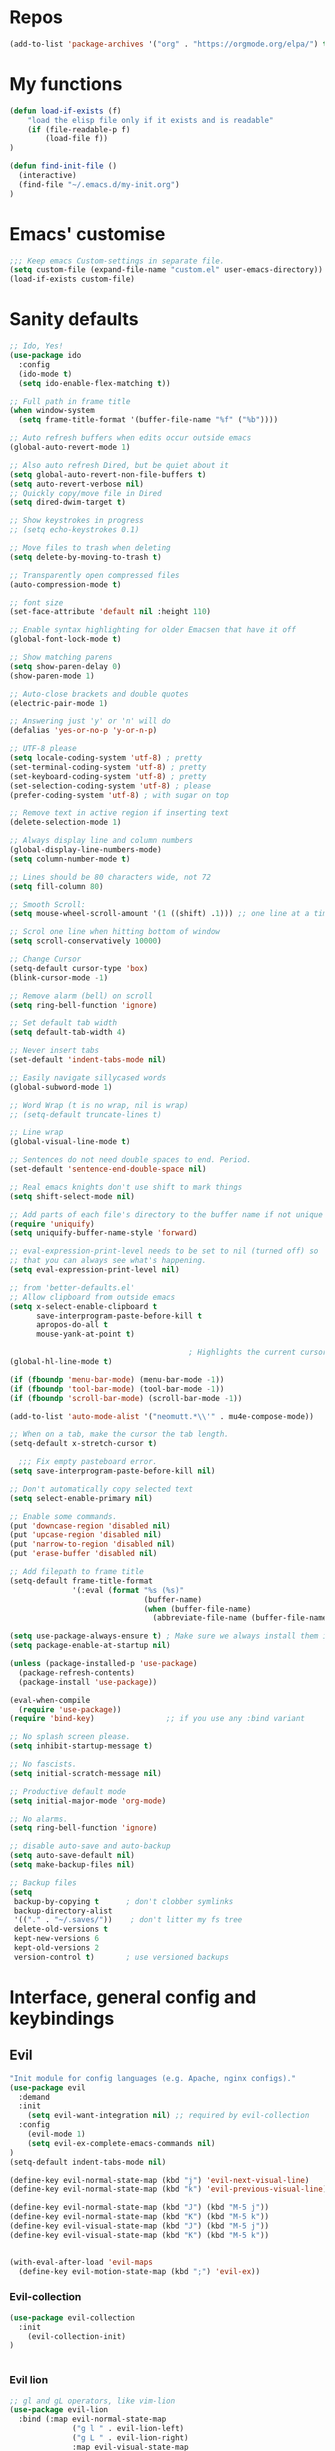 #+STARTUP: overview
* Repos
#+BEGIN_SRC emacs-lisp
(add-to-list 'package-archives '("org" . "https://orgmode.org/elpa/") t)

#+END_SRC
* My functions
#+BEGIN_SRC emacs-lisp
(defun load-if-exists (f)
    "load the elisp file only if it exists and is readable"
    (if (file-readable-p f)
        (load-file f))
)

(defun find-init-file ()
  (interactive)
  (find-file "~/.emacs.d/my-init.org")
)

#+END_SRC
* Emacs' customise
#+BEGIN_SRC emacs-lisp
;;; Keep emacs Custom-settings in separate file.
(setq custom-file (expand-file-name "custom.el" user-emacs-directory))
(load-if-exists custom-file)
#+END_SRC

* Sanity defaults
#+BEGIN_SRC emacs-lisp
;; Ido, Yes!
(use-package ido
  :config
  (ido-mode t)
  (setq ido-enable-flex-matching t))

;; Full path in frame title
(when window-system
  (setq frame-title-format '(buffer-file-name "%f" ("%b"))))

;; Auto refresh buffers when edits occur outside emacs
(global-auto-revert-mode 1)

;; Also auto refresh Dired, but be quiet about it
(setq global-auto-revert-non-file-buffers t)
(setq auto-revert-verbose nil)
;; Quickly copy/move file in Dired
(setq dired-dwim-target t)

;; Show keystrokes in progress
;; (setq echo-keystrokes 0.1)

;; Move files to trash when deleting
(setq delete-by-moving-to-trash t)

;; Transparently open compressed files
(auto-compression-mode t)

;; font size
(set-face-attribute 'default nil :height 110)

;; Enable syntax highlighting for older Emacsen that have it off
(global-font-lock-mode t)

;; Show matching parens
(setq show-paren-delay 0)
(show-paren-mode 1)

;; Auto-close brackets and double quotes
(electric-pair-mode 1)

;; Answering just 'y' or 'n' will do
(defalias 'yes-or-no-p 'y-or-n-p)

;; UTF-8 please
(setq locale-coding-system 'utf-8) ; pretty
(set-terminal-coding-system 'utf-8) ; pretty
(set-keyboard-coding-system 'utf-8) ; pretty
(set-selection-coding-system 'utf-8) ; please
(prefer-coding-system 'utf-8) ; with sugar on top

;; Remove text in active region if inserting text
(delete-selection-mode 1)

;; Always display line and column numbers
(global-display-line-numbers-mode)
(setq column-number-mode t)

;; Lines should be 80 characters wide, not 72
(setq fill-column 80)

;; Smooth Scroll:
(setq mouse-wheel-scroll-amount '(1 ((shift) .1))) ;; one line at a time

;; Scrol one line when hitting bottom of window
(setq scroll-conservatively 10000)

;; Change Cursor
(setq-default cursor-type 'box)
(blink-cursor-mode -1)

;; Remove alarm (bell) on scroll
(setq ring-bell-function 'ignore)

;; Set default tab width
(setq default-tab-width 4)

;; Never insert tabs
(set-default 'indent-tabs-mode nil)

;; Easily navigate sillycased words
(global-subword-mode 1)

;; Word Wrap (t is no wrap, nil is wrap)
;; (setq-default truncate-lines t)

;; Line wrap
(global-visual-line-mode t)

;; Sentences do not need double spaces to end. Period.
(set-default 'sentence-end-double-space nil)

;; Real emacs knights don't use shift to mark things
(setq shift-select-mode nil)

;; Add parts of each file's directory to the buffer name if not unique
(require 'uniquify)
(setq uniquify-buffer-name-style 'forward)

;; eval-expression-print-level needs to be set to nil (turned off) so
;; that you can always see what's happening.
(setq eval-expression-print-level nil)

;; from 'better-defaults.el'
;; Allow clipboard from outside emacs
(setq x-select-enable-clipboard t
      save-interprogram-paste-before-kill t
      apropos-do-all t
      mouse-yank-at-point t)

                                        ; Highlights the current cursor line
(global-hl-line-mode t)

(if (fboundp 'menu-bar-mode) (menu-bar-mode -1))
(if (fboundp 'tool-bar-mode) (tool-bar-mode -1))
(if (fboundp 'scroll-bar-mode) (scroll-bar-mode -1))

(add-to-list 'auto-mode-alist '("neomutt.*\\'" . mu4e-compose-mode))

;; When on a tab, make the cursor the tab length.
(setq-default x-stretch-cursor t)

  ;;; Fix empty pasteboard error.
(setq save-interprogram-paste-before-kill nil)

;; Don't automatically copy selected text
(setq select-enable-primary nil)

;; Enable some commands.
(put 'downcase-region 'disabled nil)
(put 'upcase-region 'disabled nil)
(put 'narrow-to-region 'disabled nil)
(put 'erase-buffer 'disabled nil)

;; Add filepath to frame title
(setq-default frame-title-format
              '(:eval (format "%s (%s)"
                              (buffer-name)
                              (when (buffer-file-name)
                                (abbreviate-file-name (buffer-file-name))))))

(setq use-package-always-ensure t) ; Make sure we always install them if they are not already
(setq package-enable-at-startup nil)

(unless (package-installed-p 'use-package)
  (package-refresh-contents)
  (package-install 'use-package))

(eval-when-compile
  (require 'use-package))
(require 'bind-key)                ;; if you use any :bind variant

;; No splash screen please.
(setq inhibit-startup-message t)

;; No fascists.
(setq initial-scratch-message nil)

;; Productive default mode
(setq initial-major-mode 'org-mode)

;; No alarms.
(setq ring-bell-function 'ignore)

;; disable auto-save and auto-backup
(setq auto-save-default nil)
(setq make-backup-files nil)

;; Backup files
(setq
 backup-by-copying t      ; don't clobber symlinks
 backup-directory-alist
 '(("." . "~/.saves/"))    ; don't litter my fs tree
 delete-old-versions t
 kept-new-versions 6
 kept-old-versions 2
 version-control t)       ; use versioned backups

  #+END_SRC

* Interface, general config and keybindings
** Evil
#+BEGIN_SRC emacs-lisp
"Init module for config languages (e.g. Apache, nginx configs)."
(use-package evil
  :demand
  :init
    (setq evil-want-integration nil) ;; required by evil-collection
  :config
    (evil-mode 1)
    (setq evil-ex-complete-emacs-commands nil)
)
(setq-default indent-tabs-mode nil)

(define-key evil-normal-state-map (kbd "j") 'evil-next-visual-line)
(define-key evil-normal-state-map (kbd "k") 'evil-previous-visual-line)

(define-key evil-normal-state-map (kbd "J") (kbd "M-5 j"))
(define-key evil-normal-state-map (kbd "K") (kbd "M-5 k"))
(define-key evil-visual-state-map (kbd "J") (kbd "M-5 j"))
(define-key evil-visual-state-map (kbd "K") (kbd "M-5 k"))


(with-eval-after-load 'evil-maps
  (define-key evil-motion-state-map (kbd ";") 'evil-ex))

#+END_SRC
*** Evil-collection
#+BEGIN_SRC emacs-lisp
(use-package evil-collection
  :init
    (evil-collection-init)
)


#+END_SRC
*** Evil lion
#+BEGIN_SRC emacs-lisp
  ;; gl and gL operators, like vim-lion
  (use-package evil-lion
    :bind (:map evil-normal-state-map
                ("g l " . evil-lion-left)
                ("g L " . evil-lion-right)
                :map evil-visual-state-map
                ("g l " . evil-lion-left)
                ("g L " . evil-lion-right)))
#+END_SRC
*** Evil commentary
#+BEGIN_SRC emacs-lisp

  ;; gc operator, like vim-commentary
  (use-package evil-commentary
    :bind (:map evil-normal-state-map
                ("gc" . evil-commentary)))

#+END_SRC

*** Evil surround
like vim-surround
#+BEGIN_SRC emacs-lisp

  (use-package evil-surround
    :commands
    (evil-surround-edit
     evil-Surround-edit
     evil-surround-region
     evil-Surround-region)
    :init
    (evil-define-key 'operator global-map "s" 'evil-surround-edit)
    (evil-define-key 'operator global-map "S" 'evil-Surround-edit)
    (evil-define-key 'visual global-map "S" 'evil-surround-region)
    (evil-define-key 'visual global-map "gS" 'evil-Surround-region))

#+END_SRC
*** Evil expat
#+BEGIN_SRC emacs-lisp
    (use-package evil-expat
    ;; optional, defer loading until 1 second of inactivity,
    ;; hence not affecting emacs startup time
    :defer 1)

#+END_SRC
** Helm
#+BEGIN_SRC emacs-lisp
  ;; (use-package helm
  ;;   :diminish helm-mode
  ;;   :init
  ;;   (progn
  ;;     (require 'helm-config)
  ;;     (setq helm-candidate-number-limit 100)
  ;;     ;; From https://gist.github.com/antifuchs/9238468
  ;;     (setq helm-idle-delay 0.0 ; update fast sources immediately (doesn't).
  ;;           helm-input-idle-delay 0.01  ; this actually updates things
  ;;                                         ; reeeelatively quickly.
  ;;           helm-split-window-in-side-p           t ; open helm buffer inside current window, not occupy whole other window
  ;;           helm-ff-search-library-in-sexp        t ; search for library in `require' and `declare-function' sexp.
  ;;           helm-yas-display-key-on-candidate t
  ;;           helm-quick-update t
  ;;           helm-M-x-requires-pattern nil
  ;;           helm-mode-fuzzy-match t
  ;;           helm-completion-in-region-fuzzy-match t
  ;;           helm-M-x-fuzzy-match t
  ;;           helm-ff-skip-boring-files t)
  ;;     (helm-mode))
  ;;   :bind (("C-c h" . helm-mini)
  ;;          ("C-h a" . helm-apropos)
  ;;          ("C-x C-b" . helm-buffers-list)
  ;;          ("C-x b" . helm-buffers-list)
  ;;          ("M-y" . helm-show-kill-ring)
  ;;          ("M-x" . helm-M-x)
  ;;          ("C-x c o" . helm-occur)
  ;;          ("C-x c s" . helm-swoop)
  ;;          ("C-x c y" . helm-yas-complete)
  ;;          ("C-x c Y" . helm-yas-create-snippet-on-region)
  ;;          ("C-x c b" . my/helm-do-grep-book-notes)
  ;;          ("M-x" . helm-M-x)
  ;;          ("C-x c SPC" . helm-all-mark-rings))
  ;;   :config
  ;;     (evil-leader/set-key "i" 'helm-swoop)
  ;;   )


  ;; (use-package helm-swoop
  ;;  :bind
  ;;  (("M-I" . helm-swoop-back-to-last-point)
  ;;   ("C-c M-i" . helm-multi-swoop)
  ;;   ("C-x M-i" . helm-multi-swoop-all)
  ;;   )
  ;;  :config
  ;;  (progn
  ;;    (define-key isearch-mode-map (kbd "M-i") 'helm-swoop-from-isearch)
  ;;    (define-key helm-swoop-map (kbd "M-i") 'helm-multi-swoop-all-from-helm-swoop))
  ;; )

#+END_SRC
** Swiper / Ivy / Counsel
  Swiper gives us a really efficient incremental search with regular expressions
  and Ivy / Counsel replace a lot of ido or helms completion functionality
  #+BEGIN_SRC emacs-lisp

   (use-package counsel
        :bind
        (("M-y" . counsel-yank-pop)
        :map ivy-minibuffer-map
        ("M-y" . ivy-next-line))
    )

  (use-package counsel-projectile
  :config (define-key projectile-mode-map (kbd "SPC p") 'projectile-command-map)
  )

  (use-package ivy
  :diminish (ivy-mode)
  :config
  (ivy-mode 1)
  (setq ivy-use-virtual-buffers t)
  (setq ivy-count-format "%d/%d ")
  (setq ivy-display-style 'fancy))


  (use-package swiper
  :bind (("C-s" . swiper)
     ("C-c C-r" . ivy-resume)
     ("M-x" . counsel-M-x)
     ("C-x C-f" . counsel-find-file))
  :config
  (progn
    (ivy-mode 1)
    (setq ivy-use-virtual-buffers t)
    (setq ivy-display-style 'fancy)
    (define-key read-expression-map (kbd "C-r") 'counsel-expression-history)
    )
  )

  (setq ivy-re-builders-alist
    '((swiper . ivy--regex-plus)
    (t      . ivy--regex-fuzzy))
  )
  #+END_SRC

** Projectile
#+BEGIN_SRC emacs-lisp
    (use-package projectile
    :config
        (setq projectile-project-search-path '("~/projects/" "~/work/"))
        ;; (evil-leader/set-key "p" 'projectile-command-map)
    )

#+END_SRC
** My bindings
#+BEGIN_SRC emacs-lisp
    (define-key evil-normal-state-map (kbd "j") 'evil-next-visual-line)
    (define-key evil-normal-state-map (kbd "k") 'evil-previous-visual-line)

    (define-key evil-normal-state-map (kbd "J") (kbd "M-5 j"))
    (define-key evil-normal-state-map (kbd "K") (kbd "M-5 k"))
    (define-key evil-visual-state-map (kbd "J") (kbd "M-5 j"))
    (define-key evil-visual-state-map (kbd "K") (kbd "M-5 k"))


    (with-eval-after-load 'evil-maps
    (define-key evil-motion-state-map (kbd ";") 'evil-ex))

#+END_SRC
** Themes and modeline
  #+BEGIN_SRC emacs-lisp

        (use-package telephone-line
        :config (progn
                    (require 'telephone-line-config)
                    (telephone-line-evil-config)
                    (setq telephone-line-height 20)))

        (use-package all-the-icons)
        ;; This should be run afterwards (once)
        ;; (all-the-icons-install-fonts)

        (use-package atom-one-dark-theme)

  #+END_SRC
** Folding
#+BEGIN_SRC emacs-lisp

(use-package vimish-fold)
(vimish-fold-global-mode 1)
#+END_SRC
** General
#+BEGIN_SRC emacs-lisp
(use-package general)

;; * Global Keybindings
;; `general-define-key' acts like `evil-define-key' when :states is specified
(general-define-key
 :states '(motion normal visual)
 ;; swap ; and :
 ";" 'evil-ex
 ":" 'evil-ex
 "," 'ivy-switch-buffer
 )

(general-create-definer my-leader-def
  ;; :prefix my-leader
  :prefix "SPC")


(defun general/remap-range (begin-key end-key make-leader-binding &optional reserved)
  "Remap a range of keys from 'ctl-x-map', from BEGIN-KEY to END-KEY inclusive to an Evil leader binding.
      Convert the key from the map to an Evil leader binding using MAKE-LEADER-BINDING.
      RESERVED is a list of keys: if specified, do not create bindings for these."
  (let ((bindings-plist '()))
    (map-char-table
     (lambda (key value)
       (when (and (>= key begin-key)
                  (<= key end-key)
                  (not (member key reserved)))
         (add-to-list 'bindings-plist (funcall make-leader-binding key) t)
         (add-to-list 'bindings-plist value t)))
     (cadr ctl-x-map))
    (apply 'general-define-key :states 'normal :prefix "SPC" bindings-plist)))


(mapcar
 (lambda (prefix-key)
   (general/remap-range ?\C-a
                        ?\C-z
                        (lambda (key) (format "%c%s" prefix-key (char-to-string (+ 96 key))))))
 '(?f ?x))


(general/remap-range ?0
                     ?z
                     (lambda (key) (char-to-string key))
                     '(?f ?m ?r ?s ?t ?d))


(general-define-key
 :prefix "SPC"
 :states '(normal visual emacs)
 :keymaps 'override
 "w" 'save-buffer
 "c" 'comment-region
 "C" 'uncomment-region
 "i" 'swiper
 "n" 'treemacs
 "X" 'delete-trailing-whitespace
 "a" 'evil-ex-nohighlight
 "p" '(:keymap projectile-command-map :package projectile) ;; Switch to projectile mode
 "o" '(:keymap org-capture-mode-map :package org) ;; Switch to projectile mode
 "s" 'avy-goto-char-2
 "t" 'counsel-etags-list-tag
 )

                                        ;(general-define-key
                                        ;:prefix)
;; counsel-projectile-switch-project 	Switch project
;; C-c p f 	counsel-projectile-find-file 	Jump to a project file
;; C-c p g 	counsel-projectile-find-file-dwim 	Jump to a project file using completion based on context
;; C-c p d 	counsel-projectile-find-dir 	Jump to a project directory
;; C-c p b 	counsel-projectile-switch-to-buffer 	Jump to a project buffer
;; C-c p s g 	counsel-projectile-grep 	Search project with grep
;; C-c p s s 	counsel-projectile-ag 	Search project with ag
;; C-c p s r 	counsel-projectile-rg

(general-define-key
 :states '(normal emacs)
 :keymaps 'override
 "M-l" 'evil-window-right
 "M-h" 'evil-window-left
 "M-k" 'evil-window-up
 "M-j" 'evil-window-down
 )


(general-define-key
 :prefix "SPC m"
 :keymaps 'override
 :states '(normal emacs)
 "a" 'apache-mode
 "e" 'emacs-lisp-mode
 "d" 'markdown-mode
 "h" 'html-mode
 "j" 'javascript-mode
 "l" 'latex-mode
 "n" 'nginx-mode
 "o" 'org-mode
 "p" 'python-mode
 "s" 'shell-script-mode
 "x" 'nxml-mode
 "y" 'syslog-mode
 )

(general-define-key
 :prefix "SPC r"
 :keymaps 'override
 :states '(normal)
 "d" 'run-dig ;; not exactly a REPL, but fits nonetheless
 "f" 'run-fsharp
 "i" 'ielm
 "p" 'run-python
 )

(general-define-key
 :prefix "SPC f"
 :keymaps 'override
 :states '(normal)
 "i" 'find-init-file
 "o" 'fzf-find-file
 "d" '(lambda () (interactive) (fzf-find-file-in-dir "~/"))
 )

(general-define-key
 :prefix "SPC g"
 :keymaps '(override magit-status-mode-map)
 :states '(normal)
 "s" 'magit-status
 "q" 'magit-quit-session
 )

;; (evil-leader/set-key "p" 'popup-imenu)
(general-define-key
 :prefix "SPC j"
 :keymaps '(override json-mode)
 :states '(normal)
 "np" 'json-navigator-navigate-after-point
 "nr" 'json-navigator-navigate-region
 "pb" 'json-pretty-print-buffer
 "pr" 'json-pretty-print
 "r" 'json-reformat-region
 )

;; * Settings
;; change evil's search module after evil has been loaded (`setq' will not work)
(general-setq evil-search-module 'evil-search)
(general-override-mode)
#+END_SRC
* Snippets
** Emmet mode
#+BEGIN_SRC emacs-lisp
(use-package emmet-mode
:ensure t
:config
(add-hook 'sgml-mode-hook 'emmet-mode) ;; Auto-start on any markup modes
(add-hook 'web-mode-hook 'emmet-mode) ;; Auto-start on any markup modes
(add-hook 'css-mode-hook  'emmet-mode) ;; enable Emmet's css abbreviation.
)
#+END_SRC
** Yasnippet
  #+BEGIN_SRC emacs-lisp
    (use-package yasnippet
      :ensure t
      :init
        (yas-global-mode 1))

    (use-package yasnippet-snippets)
      
(global-set-key (kbd "C-c c") 'yas-maybe-expand)
(global-set-key (kbd "C-f") 'yas-expand)

#+END_SRC
*** auto-yasnippet
#+BEGIN_SRC emacs-lisp
    (use-package auto-yasnippet)
#+END_SRC

* Mail
** Emacs config
#+BEGIN_SRC emacs-lisp
(setq notmuch-search-oldest-first nil
      message-sendmail-envelope-from 'header
      mail-specify-envelope-from 'header
      mail-envelope-from 'header
      message-send-mail-function 'message-send-mail-with-sendmail
      sendmail-program "/usr/bin/msmtp"
      message-sendmail-extra-arguments '("-a" "ovh")

      message-sendmail-f-is-evil 't
      message-sendmail-extra-arguments '("--read-envelope-from")
      mail-host-address "dequeker.me"
      mail-interactive t
      user-full-name "Chloé Dequeker"
      user-mail-address "chloe@dequeker.me"
      message-kill-buffer-on-exit t
      mail-user-agent 'message-user-agent

  )

;; Choose account label to feed msmtp -a option based on From header in Message buffer;
;; This function must be added to message-send-mail-hook for on-the-fly change of From address
;; before sending message since message-send-mail-hook is processed right before sending message.
(defun cg-feed-msmtp ()
  (if (message-mail-p)
      (save-excursion
        (let* ((from
                (save-restriction
                  (message-narrow-to-headers)
                  (message-fetch-field "from")))
               (account
                (cond
                 ;; I use email address as account label in ~/.msmtprc
                 ((string-match "chloe@dequeker.me" from)"ovh")
                 ;; Add more string-match lines for your email accounts
                 ((string-match "chloe.dequeker@upmc.fr" from)"upmc"))))
          (setq message-sendmail-extra-arguments (list '"-a" account)))))) ; the original form of this script did not have the ' before "a" which causes a very difficult to track bug --frozencemetery

(setq message-sendmail-envelope-from 'header)
(add-hook 'message-send-mail-hook 'cg-feed-msmtp)

(add-to-list 'auto-mode-alist '("/mutt" . mail-mode))
#+END_SRC
** mu4e
#+BEGIN_SRC emacs-lisp
(require 'mu4e)

(setq
    mu4e-maildir "~/.mail"
    mu4e-sent-folder "/perso/Sent"
    mu4e-drafts-folder "/perso/Drafts"
    mu4e-refile-folder "/perso/Archive"
    mu4e-trash-folder "/perso/Trash"
)

(setq
    mu4e-get-mail-command "mbsync -a"
    mu4e-update-interval 60
)

(defvar my-mu4e-account-alist
  '(("perso"
     (mu4e-sent-folder "/perso/Sent")
     (mu4e-drafts-folder "/perso/Drafts")
     (mu4e-refile-folder "/perso/Archive")
     (mu4e-trash-folder "/perso/Trash")
     (user-mail-address "chloe@dequeker.me")
     )
    ("upmc"
     (mu4e-sent-folder "/upmc/Sent")
     (mu4e-drafts-folder "/upmc/Drafts")
     (mu4e-refile-folder "/upmc/Archive")
     (mu4e-trash-folder "/upmc/Trash")
     (user-mail-address "chloe.dequeker@upmc.fr")
     )
    )
  )
;; Be sure to only delete, not push to Trash
(add-hook 'mu4e-headers-mode-hook
          (lambda ()
            (local-set-key (kbd "!") 'mu4e-headers-mark-for-read)
            )
)



(add-hook 'mu4e-headers-mode-hook 'my-header-view)
;; (add-hook 'mu4e-compose-pre-hook 'my-set-from-address)
(add-hook 'mu4e-compose-pre-hook 'my-mu4e-set-account)
(add-hook 'mu4e-compose-pre-hook 'my-do-compose-stuff)
;; (add-hook 'mu4e-compose-pre-hook 'my-add-bcc)

(add-hook 'mu4e-headers-mode-hook 'display-line-numbers-mode)



(setq mu4e-maildir-shortcuts
      '(  ("/perso/Inbox"      . ?i)
          ("/perso/Archive"   . ?a)
          ("/perso/lists"     . ?l)
          ("/perso/Sent"      . ?s)
          ("/upmc/Inbox"      . ?I)
          ("/upmc/Archive"   . ?A)
          ("/upmc/lists"     . ?L)
          ("/upmc/Sent"      . ?S)
          )
      )



(setq
 mu4e-html2text-command "w3m -dump -T text/html -cols 80 -o display_link_number=true -o auto_image=false -o display_image=false -o ignore_null_img_alt=true"
 mu4e-confirm-quit nil
 mu4e-view-show-addresses t
 mu4e-headers-include-related t
 mu4e-headers-skip-duplicates t
 mu4e-compose-dont-reply-to-self t

 mu4e-headers-fields '(
                       (:flags         . 5)
                       (:human-date    . 12)
                       ;(:acctshortname . 4)
                       (:from-or-to    . 25)
                       (:size          . 6)
                       (:subject       . nil)
)

mu4e-context-policy 'pick-first
mu4e-compose-context-policy 'ask
 )


(evil-collection-mu4e-set-bindings)
;; show images
(setq mu4e-show-images nil)


#+END_SRC
** mu4e function
#+BEGIN_SRC emacs-lisp
(defun my-mu4e-set-account ()
  "Set the account for composing a message."
  (let* ((account
          (if mu4e-compose-parent-message
              (let ((maildir (mu4e-message-field mu4e-compose-parent-message :maildir)))
                (string-match "/\\(.*?\\)/" maildir)
                (match-string 1 maildir))
            (completing-read (format "Compose with account: (%s) "
                                     (mapconcat #'(lambda (var) (car var))
                                                my-mu4e-account-alist "/"))
                             (mapcar #'(lambda (var) (car var)) my-mu4e-account-alist)
                             nil t nil nil (caar my-mu4e-account-alist))))
         (account-vars (cdr (assoc account my-mu4e-account-alist))))
    (if account-vars
        (mapc #'(lambda (var)
                  (set (car var) (cadr var)))
              account-vars)
      (error "No email account found"))))

(defun my-set-from-address ()
  "Set the From address based on the To address of the original."
  (let ((msg mu4e-compose-parent-message)) ;; msg is shorter
    (setq user-mail-address
          (cond
           ((mu4e-message-contact-field-matches msg :to "chloe@dequeker.me")
            "chloe@dequeker.me")
           ((mu4e-message-contact-field-matches msg :to "chloe.dequeker@upmc.fr")
            "chloe.dequeker@upmc.fr")
           (t "chloe@dequeker.me")
           )
          )
    )
  )

(defun my-do-compose-stuff ()
  "My settings for message composition."
  (flyspell-mode)
  )

(defun my-add-bcc ()
  "Add a Bcc: header."
  (save-excursion (message-add-header "Bcc: "))
  )


(defun my-header-view ()
  "Sets parameters for my header view"
  (setq
   mu4e-headers-visible-columns 115
   )
  (display-line-numbers-mode)
  )

(defun mu4e-headers-view-message ()
  "View message at point.
If there's an existing window for the view, re-use that one. If
not, create a new one, depending on the value of
`mu4e-split-view': if it's a symbol `horizontal' or `vertical',
split the window accordingly; if it is nil, replace the current
window. "
  (interactive)
  (unless (eq major-mode 'mu4e-headers-mode)
    (mu4e-error "Must be in mu4e-headers-mode (%S)" major-mode))
  (let* ((msg (mu4e-message-at-point))
         (docid (or (mu4e-message-field msg :docid)
                    (mu4e-warn "No message at point")))
         ;; decrypt (or not), based on `mu4e-decryption-policy'.
         (decrypt
          (and (member 'encrypted (mu4e-message-field msg :flags))
               (if (eq mu4e-decryption-policy 'ask)
                   (yes-or-no-p (mu4e-format "Decrypt message?"))
                 mu4e-decryption-policy)))
         (viewwin (mu4e~headers-redraw-get-view-window)))
    (unless (window-live-p viewwin)
      (mu4e-error "Cannot get a message view"))
    (select-window viewwin)
    (switch-to-buffer (mu4e~headers-get-loading-buf))
    (mu4e~proc-view docid mu4e-view-show-images decrypt)
                                        ;(switch-to-buffer (mu4e-get-headers-buffer))
    )

  )

;; Allows to also set the bindings to visual mode as well as normal
(defun evil-collection-mu4e-set-bindings ()
  "Set the bindings."
  ;; WARNING: With lexical binding, lambdas from `mapc' and `dolist' become
  ;; closures in which we must use `evil-define-key*' instead of
  ;; `evil-define-key'.
  (dolist (binding evil-collection-mu4e-mode-map-bindings)
    (apply #'evil-collection-define-key '(normal visual) binding))
  (evil-collection-define-key 'visual 'mu4e-compose-mode-map
    "gg" 'mu4e-compose-goto-top
    "G" 'mu4e-compose-goto-bottom)
  (evil-collection-define-key 'operator 'mu4e-view-mode-map
    "u" '(menu-item
          ""
          nil
          :filter (lambda (&optional _)
                    (when (memq evil-this-operator
                                '(evil-yank evil-cp-yank evil-sp-yank lispyville-yank))
                      (setq evil-inhibit-operator t)
                      #'mu4e-view-save-url)))))

#+END_SRC
** mu4e-maildirs-extension
#+BEGIN_SRC emacs-lisp
(use-package mu4e-maildirs-extension)
(mu4e-maildirs-extension)

#+END_SRC
** mu4e-conversation

#+BEGIN_SRC emacs-lisp
;; 
;; (use-package mu4e-conversation
;;   :config
;;     (global-mu4e-conversation-mode)
;; )
;; 
;; (defun mu4e-conversation--to-name (message)
;;   "Return a string describing the sender (the 'To' field) of MESSAGE."
;;   (mapconcat '(lambda (x) 
;;                 (if (car x)
;;                     (concat (format "%s <%s>" (car x) (cdr (last x))))
;;                   (format "%s" (cdr x))
;;                   )
;;                 )
;;              (mu4e-message-field message :to)
;;              ", "
;;              )
;;   )
;; 
;; (defun mu4e-conversation--cc-name (message)
;;   "Return a string describing the sender (the 'Cc' field) of MESSAGE."
;;   (mapconcat '(lambda (x) 
;;                 (if (car x)
;;                     (concat 
;;                      (format "%s <%s>" (car x) (cdr (last x)))
;;                      )
;;                   (format "%s" (cdr x))
;;                   )
;;                 )
;;              (mu4e-message-field message :cc)
;;              ", "
;;              )
;;   )
;; 
;; (defun mu4e-conversation-print-linear (index thread-content &optional _thread-headers)
;;   "Insert formatted message found at INDEX in THREAD-CONTENT."
;;   (let* ((msg (nth index thread-content))
;;          (from (car (mu4e-message-field msg :from)))
;;          (from-me-p (member (cdr from) mu4e-user-mail-address-list))
;;          (sender-face (or (get-text-property (point) 'face)
;;                           (and from-me-p 'mu4e-conversation-sender-me)
;;                           (and (/= 0 mu4e-conversation-max-colors)
;;                                (mu4e-conversation--get-message-face
;;                                 index
;;                                 thread-content))
;;                           'default)))
;;         
;;     (insert (propertize (format "%s, %s %s\nTo: %s\nCc: %s\n"
;;                                 (mu4e-conversation--from-name msg)
;;                                 (current-time-string (mu4e-message-field msg :date))
;;                                 (mu4e-message-field msg :flags)
;;                                 (mu4e-conversation--to-name msg)
;;                                 (mu4e-conversation--cc-name msg))
;;                         'face 'mu4e-conversation-header)
;;             (or (mu4e~view-construct-attachments-header msg) "") ; TODO: Append newline?
;;             ;; TODO: Add button to display trimmed quote of current message only.
;;             (let ((s (mu4e-message-body-text msg)))
;;               (add-face-text-property 0 (length s) sender-face nil s)
;;               (mu4e-conversation--propertize-quote s)
;;               (when (memq 'unread (mu4e-message-field msg :flags))
;;                 (add-face-text-property 0 (length s) 'mu4e-conversation-unread nil s))
;;               s))))

#+END_SRC
* git
#+BEGIN_SRC emacs-lisp
(use-package magit
  :defer 2
  :diminish magit-auto-revert-mode
  :config
  (add-to-list 'evil-emacs-state-modes 'magit-mode)
  (add-to-list 'evil-emacs-state-modes 'magit-blame-mode)
  )

(general-define-key
 :prefix "SPC g"
 :keymaps '(override magit-status-mode-map)
 :states '(normal)
 "s" 'magit-status
 "q" 'magit-quit-session
)
#+END_SRC
* Latex
#+BEGIN_SRC emacs-lisp
(use-package auctex
:defer t)

#+END_SRC

** Tex site
#+BEGIN_SRC emacs-lisp
(use-package tex-site
  :ensure auctex
  :mode ("\\.tex\\'" . latex-mode)
  :config
  (setq TeX-auto-save t)
  (setq TeX-parse-self t)
  (setq-default TeX-master nil)
  (add-hook 'LaTeX-mode-hook
            (lambda ()
              (company-mode)
              (turn-on-reftex)
              (setq reftex-plug-into-AUCTeX t)
              (reftex-isearch-minor-mode)
              (setq TeX-PDF-mode t)
              (setq TeX-source-correlate-method 'synctex)
              (setq TeX-source-correlate-start-server t)))

;; Update PDF buffers after successful LaTeX runs
(add-hook 'TeX-after-TeX-LaTeX-command-finished-hook
           #'TeX-revert-document-buffer)

;; to use pdfview with auctex
(add-hook 'LaTeX-mode-hook 'pdf-tools-install)

;; to use pdfview with auctex
(setq TeX-view-program-selection '((output-pdf "pdf-tools"))
       TeX-source-correlate-start-server t)
(setq TeX-view-program-list '(("pdf-tools" "TeX-pdf-tools-sync-view"))))

#+END_SRC

** Reftex
#+BEGIN_SRC emacs-lisp
(use-package reftex
  :defer t
  :config
  (setq reftex-cite-prompt-optional-args t)
(reftex-plug-into-AUCTeX))


#+END_SRC
** Ivy bibtex

#+BEGIN_SRC emacs-lisp
(use-package ivy-bibtex
  :ensure t
  :bind 
("C-c b b" . ivy-bibtex)
("C-c b i" . ivy-bibtex-insert-citation)
  :config
  (setq bibtex-completion-bibliography 
        '("~/cloud/bibtex.bib"))

  ;; using bibtex path reference to pdf file
  (setq bibtex-completion-pdf-field "File")

  ;;open pdf with external viwer foxit
  (setq bibtex-completion-pdf-open-function
        (lambda (fpath)
          (call-process "C:\\Program Files (x86)\\Foxit Software\\Foxit Reader\\FoxitReader.exe" nil 0 nil fpath)))

  (setq ivy-bibtex-default-action 'ivy-bibtex-insert-citation))

#+END_SRC
* Org mode
  Org bullets makes things look pretty
  #+BEGIN_SRC emacs-lisp

(use-package org)

(setenv "BROWSER" "firefox")

(use-package org-bullets
  :config
  (add-hook 'org-mode-hook (lambda () (org-bullets-mode 1))))

(custom-set-variables
 '(org-directory "~/Dropbox/orgfiles")
 '(org-default-notes-file (concat org-directory "/notes.org"))
 '(org-export-html-postamble nil)
 '(org-hide-leading-stars t)
 '(org-startup-folded (quote overview))
 '(org-startup-indented t)
 )

(setq org-file-apps
      (append '(
                ("\\.pdf\\'" . "evince %s")
                ) org-file-apps ))

(global-set-key "\C-ca" 'org-agenda)

(setq org-agenda-custom-commands
      '(("c" "Simple agenda view"
         ((agenda "")
          (alltodo "")))))


(defadvice org-capture-finalize
    (after delete-capture-frame activate)
  "Advise capture-finalize to close the frame"
  (if (equal "capture" (frame-parameter nil 'name))
      (delete-frame)))

(defadvice org-capture-destroy
    (after delete-capture-frame activate)
  "Advise capture-destroy to close the frame"
  (if (equal "capture" (frame-parameter nil 'name))
      (delete-frame)))

(use-package noflet
  :ensure t )
(defun make-capture-frame ()
  "Create a new frame and run org-capture."
  (interactive)
  (make-frame '((name . "capture")))
  (select-frame-by-name "capture")
  (delete-other-windows)
  (noflet ((switch-to-buffer-other-window (buf) (switch-to-buffer buf)))
    (org-capture)))

(require 'ox-beamer)
                                        ; for inserting inactive dates
(define-key org-mode-map (kbd "C-c >") (lambda () (interactive (org-time-stamp-inactive))))


  #+END_SRC

* Auto-completion
** Autocomplete
  #+BEGIN_SRC emacs-lisp  :tangle no
;; (use-package auto-complete
;;   :ensure t
;;   :init
;;   (progn
;;     (ac-config-default)
;;     (global-auto-complete-mode t)
;;     )
;;   :config
;; (add-to-list 'ac-modes 'latex-mode) ; beware of using 'LaTeX-mode instead
;; (require 'ac-math) ; package should be installed first 
;; (defun my-ac-latex-mode () ; add ac-sources for latex
;;    (setq ac-sources
;;          (append '(ac-source-math-unicode
;;            ac-source-math-latex
;;            ac-source-latex-commands)
;;                  ac-sources)))
;; (add-hook 'LaTeX-mode-hook 'my-ac-latex-mode)
;; (setq ac-math-unicode-in-math-p t)
;; (ac-flyspell-workaround) ; fixes a known bug of delay due to flyspell (if it is there)
;; (add-to-list 'ac-modes 'org-mode) ; auto-complete for org-mode (optional)
;; (require 'auto-complete-config) ; should be after add-to-list 'ac-modes and hooks
;; (setq ac-auto-show-menu t)
;;   (define-key ac-complete-mode-map "\t" 'ac-expand)
;;   (define-key ac-complete-mode-map "\r" 'ac-complete)
;;   (define-key ac-complete-mode-map "\C-n" 'ac-next)
;;   (define-key ac-complete-mode-map "\C-p" 'ac-previous)
;;   (setq ac-auto-start 1)
;;   (ac-config-default)
;;   )
;; 
;; (set-face-background 'ac-menu-face "lightgray")
;; (set-face-underline 'ac-menu-face "darkgray")
;; (set-face-background 'ac-selection-face "steelblue")
  #+END_SRC
** Company
#+BEGIN_SRC emacs-lisp
  (use-package company
    :config
      (add-hook 'prog-mode-hook #'(lambda () (company-mode)))
      (add-hook 'prog-mode-hook #'(lambda () (setq company-minimum-prefix-length 2)))
      (add-hook 'latex-mode-hook #'(lambda () (setq company-minimum-prefix-length 0)))
      (setq company-show-numbers t)
      (setq company-idle-delay 0.1
            company-minimum-prefix-length 2
            company-auto-complete-chars (quote (41 46))
            company-auto-complete t
            )
      (add-hook 'prog-mode-hook 'company-mode)
      (add-hook 'after-init-hook 'global-company-mode)
      (global-company-mode 1)
    )
    (with-eval-after-load 'company
      (define-key company-active-map (kbd "RET") 'company-complete-selection)
      (define-key company-active-map (kbd "M-n") nil)
      (define-key company-active-map (kbd "M-p") nil)
      (define-key company-active-map (kbd "C-n") #'company-select-next)
      (define-key company-active-map (kbd "C-p") #'company-select-previous)
    )

  (custom-set-faces
   '(company-tooltip-common
     ((t (:inherit company-tooltip :weight bold :underline nil))))
   '(company-tooltip-common-selection
     ((t (:inherit company-tooltip-selection :weight bold :underline nil)))))

  ;; (setq x-gtk-use-system-tooltips nil)

  ;; (defvar my/lines
  ;;   '(#(" combine-after-change-calls        " 0 1 (face (company-tooltip-selection company-tooltip) mouse-face (company-tooltip-mouse)) 1 4 (face (company-tooltip-common-selection company-tooltip-selection company-tooltip) mouse-face (company-tooltip-mouse)) 4 34 (face (company-tooltip-selection company-tooltip) mouse-face (company-tooltip-mouse)) 34 35 (face company-scrollbar-fg))
  ;;     #(" combine-after-change-execute      " 0 1 (face (company-tooltip) mouse-face (company-tooltip-mouse)) 1 4 (face (company-tooltip-common company-tooltip) mouse-face (company-tooltip-mouse)) 4 34 (face (company-tooltip) mouse-face (company-tooltip-mouse)) 34 35 (face company-scrollbar-bg))
  ;;     #(" combine-and-quote-strings         " 0 1 (face (company-tooltip) mouse-face (company-tooltip-mouse)) 1 4 (face (company-tooltip-common company-tooltip) mouse-face (company-tooltip-mouse)) 4 34 (face (company-tooltip) mouse-face (company-tooltip-mouse)) 34 35 (face company-scrollbar-bg))
  ;;     #(" comint--complete-file-name-data   " 0 1 (face (company-tooltip) mouse-face (company-tooltip-mouse)) 1 4 (face (company-tooltip-common company-tooltip) mouse-face (company-tooltip-mouse)) 4 34 (face (company-tooltip) mouse-face (company-tooltip-mouse)) 34 35 (face company-scrollbar-bg))
  ;;     #(" comint--match-partial-filename    " 0 1 (face (company-tooltip) mouse-face (company-tooltip-mouse)) 1 4 (face (company-tooltip-common company-tooltip) mouse-face (company-tooltip-mouse)) 4 34 (face (company-tooltip) mouse-face (company-tooltip-mouse)) 34 35 (face company-scrollbar-bg))
  ;;     #(" comint--requote-argument          " 0 1 (face (company-tooltip) mouse-face (company-tooltip-mouse)) 1 4 (face (company-tooltip-common company-tooltip) mouse-face (company-tooltip-mouse)) 4 34 (face (company-tooltip) mouse-face (company-tooltip-mouse)) 34 35 (face company-scrollbar-bg))
  ;;     #(" comint--unquote&expand-filename   " 0 1 (face (company-tooltip) mouse-face (company-tooltip-mouse)) 1 4 (face (company-tooltip-common company-tooltip) mouse-face (company-tooltip-mouse)) 4 34 (face (company-tooltip) mouse-face (company-tooltip-mouse)) 34 35 (face company-scrollbar-bg))
  ;;     #(" comint--unquote&requote-argument  " 0 1 (face (company-tooltip) mouse-face (company-tooltip-mouse)) 1 4 (face (company-tooltip-common company-tooltip) mouse-face (company-tooltip-mouse)) 4 34 (face (company-tooltip) mouse-face (company-tooltip-mouse)) 34 35 (face company-scrollbar-bg))
  ;;     #(" comint--unquote-argument          " 0 1 (face (company-tooltip) mouse-face (company-tooltip-mouse)) 1 4 (face (company-tooltip-common company-tooltip) mouse-face (company-tooltip-mouse)) 4 34 (face (company-tooltip) mouse-face (company-tooltip-mouse)) 34 35 (face company-scrollbar-bg))
  ;;     #(" comint-accumulate                 " 0 1 (face (company-tooltip) mouse-face (company-tooltip-mouse)) 1 4 (face (company-tooltip-common company-tooltip) mouse-face (company-tooltip-mouse)) 4 34 (face (company-tooltip) mouse-face (company-tooltip-mouse)) 34 35 (face company-scrollbar-bg))))

  ;; (x-show-tip (mapconcat (lambda (l) (concat l "​")) my/lines "\n") nil
  ;;             `((internal-border-width . 0)
  ;;               (border-width . 0)
  ;;               (background-color . ,(face-attribute 'company-tooltip :background))))


(custom-set-faces
     '(company-preview
       ((t (:background "#383c44" :underline t))))

     '(company-preview-common
       ((t (:background "#383c44"))))
     '(company-tooltip
       ((t (:background "#383c44" :foreground "#bbc2cf"))))

     '(company-tooltip-selection
       ((t (:background "#566C98" :foreground "#bbc2cf"))))

     '(company-tooltip-common
       ((t (:background "#383c44" :foreground "#98C379" :weight bold))))

     '(company-tooltip-common-selection
       ((t (:background "#566C98" :foreground "#98C379" :weight bold)))))


    (global-company-mode t)

#+END_SRC

*** Minor company modes (LSP, box, anaconda, irony, jedi)
#+BEGIN_SRC emacs-lisp
    ;(use-package company-lsp :config (push 'company-lsp company-backends))

    ;; (use-package company-box
    ;;   :hook (company-mode . company-box-mode)
    ;;   :custom-face
    ;;     (company-box-annotation ((t (:inherit company-tooltip-annotation :background "#383c44" :foreground "dim gray"))))
    ;;     (company-box-background ((t (:inherit company-tooltip :background "#383c44" :box (:line-width 5 :color "grey75" :style released-button)))))
    ;;     (company-box-selection ((t (:inherit company-tooltip-selection :foreground "sandy brown")))))

   ;; company-jedi
       ;; Need to install jedi server
       ;; M-x jedi:install-server RET
(use-package company-jedi
  :config
    (add-to-list 'company-backends 'company-jedi)
  )


    ;; (use-package company-anaconda
    ;;   :config
    ;;   (add-to-list 'company-backends 'company-anaconda)
    ;;   (add-hook 'python-mode-hook 'anaconda-mode)
    ;; )



(use-package company-irony
  :config
  (add-to-list 'company-backends 'company-irony)
  )

(use-package irony
  :config
  (add-hook 'c++-mode-hook 'irony-mode)
  (add-hook 'c-mode-hook 'irony-mode)
  (add-hook 'irony-mode-hook 'irony-cdb-autosetup-compile-options)
  )

(use-package irony-eldoc
  :ensure t
  :config
  (add-hook 'irony-mode-hook #'irony-eldoc))

(use-package company-auctex
  :config 
  (company-auctex-init)
  )

(use-package company-bibtex
  :config
  (add-to-list 'company-backends 'company-bibtex)
  (setq company-bibtex-bibliography 
        '("~/cloud/bibtex.bib"))
)

;; Lisp completion
(add-to-list 'company-backends 'company-elisp)

;; Add yasnippet support for all company backends
;; https://github.com/syl20bnr/spacemacs/pull/179
(defvar company-mode/enable-yas t
  "Enable yasnippet for all backends.")

#+END_SRC
Setting yasnippet as a backend for all other mode auto-yasnippet
#+BEGIN_SRC emacs-lisp
;    (use-package auto-yasnippet)
  (defun company-mode/backend-with-yas (backend)
    (if (or (not company-mode/enable-yas) (and (listp backend) (member 'company-yasnippet backend)))
        backend
      (append (if (consp backend) backend (list backend))
              '(:with company-yasnippet))))

  (setq company-backends (mapcar #'company-mode/backend-with-yas company-backends))
#+END_SRC

* Programming languages
** Python
#+BEGIN_SRC emacs-lisp

(setq py-python-command "python3")
(setq python-shell-interpreter "python3")

;(use-package jedi
;:config
;  (setq jedi:setup-keys t)
;  (setq jedi:complete-on-dot t)
;  (add-hook 'python-mode-hook 'jedi:setup)
;  (autoload 'jedi:setup "jedi" nil t)
;)

(use-package elpy
  :config
  (elpy-enable)
  (setq 
      elpy-rpc-backend "jedi"
      python-shell-interpreter "jupyter"
      python-shell-interpreter-args "console --simple-prompt"
      python-shell-prompt-detect-failure-warning nil)
      (add-to-list 'python-shell-completion-native-disabled-interpreters
             "jupyter")

)
(when (require 'flycheck nil t)
  (setq elpy-modules (delq 'elpy-module-flymake elpy-modules))
  (add-hook 'elpy-mode-hook 'flycheck-mode))

;; enable autopep8 formatting on save
(use-package py-autopep8)
(add-hook 'elpy-mode-hook 'py-autopep8-enable-on-save)

;; (use-package lsp-python
;;   :config (add-hook 'python-mode-hook 'lsp-python-enable))

(use-package virtualenvwrapper
  :config
    (venv-initialize-interactive-shells)
    (venv-initialize-eshell))
    
#+END_SRC

** c++
#+BEGIN_SRC emacs-lisp
  ;; Automatically newline-and-indent for opening curly braces
  (add-hook 'c-mode-common-hook
            (electric-pair-local-mode 1))
  (add-hook 'css-mode-hook
            (electric-pair-local-mode 1))

  ;; Use One True Brace Style (K&R style indentation)
  (setq c-default-style "k&r"
        c-basic-offset 4)

  ;; Use C-Mode for CUDA
  (add-to-list 'auto-mode-alist '("\\.cu\\'" . c-mode))

  (use-package ggtags
  :ensure t
  :config
  (add-hook 'c-mode-common-hook
            (lambda ()
              (when (derived-mode-p 'c-mode 'c++-mode 'java-mode)
                (ggtags-mode 1))))
  )

#+END_SRC

** Web
*** web-mode
#+BEGIN_SRC emacs-lisp
    (use-package web-mode
      :ensure t
      :config
       (add-to-list 'auto-mode-alist '("\\.html?\\'" . web-mode))
       (add-to-list 'auto-mode-alist '("\\.vue?\\'" . web-mode))
       (setq web-mode-engines-alist
         '(("django"    . "\\.html\\'")))
       (setq web-mode-ac-sources-alist
       '(("css" . (ac-source-css-property))
       ("vue" . (ac-source-words-in-buffer ac-source-abbrev))
           ("html" . (ac-source-words-in-buffer ac-source-abbrev))))
  (setq web-mode-enable-auto-closing t))
  (setq web-mode-enable-auto-quoting t) ; this fixes the quote problem I mentioned


#+END_SRC

#+RESULTS:
: t

*** Javascript
#+BEGIN_SRC emacs-lisp
  (use-package prettier-js)
  (use-package rjsx-mode :mode "\\.jsx?$")

  (use-package lsp-javascript-typescript
    :config (progn
              (add-hook 'js-mode-hook #'lsp-javascript-typescript-enable)
              (add-hook 'rjsx-mode #'lsp-javascript-typescript-enable)))

  (use-package js2-mode
  :ensure t
  :ensure ac-js2
  :init
  (progn
  (add-hook 'js-mode-hook 'js2-minor-mode)
  (add-hook 'js2-mode-hook 'ac-js2-mode)
  ))

  (use-package js2-refactor
  :ensure t
  :config
  (progn
  (js2r-add-keybindings-with-prefix "C-c C-m")
  ;; eg. extract function with `C-c C-m ef`.
  (add-hook 'js2-mode-hook #'js2-refactor-mode)))
  (use-package tern
  :ensure tern
  ;:ensure tern-auto-complete
  :config
  (progn
  (add-hook 'js-mode-hook (lambda () (tern-mode t)))
  (add-hook 'js2-mode-hook (lambda () (tern-mode t)))
  (add-to-list 'auto-mode-alist '("\\.js\\'" . js2-mode))
  ;;(tern-ac-setup)
  ))

  ;;(use-package jade
  ;;:ensure t
  ;;)

  ;; use web-mode for .jsx files
  (add-to-list 'auto-mode-alist '("\\.jsx$" . web-mode))


  ;; turn on flychecking globally
  (add-hook 'after-init-hook #'global-flycheck-mode)

  ;; disable jshint since we prefer eslint checking
  ;; (setq-default flycheck-disabled-checkers
  ;;   (append flycheck-disabled-checkers
  ;;     '(javascript-jshint)))

  ;; use eslint with web-mode for jsx files
  ;; (flycheck-add-mode 'javascript-eslint 'web-mode)

  ;; ;
                                          ; customize flycheck temp file prefix
  (setq-default flycheck-temp-prefix ".flycheck")

  ;; disable json-jsonlist checking for json files
  ;; (setq-default flycheck-disabled-checkers
  ;;   (append flycheck-disabled-checkers
  ;;     '(json-jsonlist)))

  ;; adjust indents for web-mode to 2 spaces
  (defun my-web-mode-hook ()
    "Hooks for Web mode. Adjust indents"
    ;;; http://web-mode.org/
    (setq web-mode-markup-indent-offset 2)
    (setq web-mode-css-indent-offset 2)
    (setq web-mode-code-indent-offset 2))
  (add-hook 'web-mode-hook  'my-web-mode-hook)

#+END_SRC

** Haskell
#+BEGIN_SRC emacs-lisp
(use-package haskell-mode
    :ensure t
    :config
    (require 'haskell-interactive-mode)
    (require 'haskell-process)
    (add-hook 'haskell-mode-hook 'interactive-haskell-mode)

)

#+END_SRC
** Markdown
#+BEGIN_SRC emacs-lisp
(use-package markdown-mode
  :mode "\\.md$")
#+END_SRC

** Json
#+BEGIN_SRC emacs-lisp
    ;; "Init module to support JSON syntax highlighting/navigation/formatting."
    (use-package json-mode :mode "\\.json")
    (use-package json-navigator)
    (use-package json-reformat)
#+END_SRC
** Docker
Init module for working with Docker and Compose.
#+BEGIN_SRC emacs-lisp
(use-package docker)
(use-package docker-compose-mode)

;; (use-package dockerfile-mode :mode "Dockerfile$")

#+END_SRC
** XML
Init module for XML. Adds helper functions and tag folding.
#+BEGIN_SRC emacs-lisp
  (defun split-xml-lines ()
    (interactive)
    ;; TODO use looking-at etc. because replace-regexp is interactive
    (replace-regexp "> *<" ">\n<"))

  (require 'hideshow)
  (require 'sgml-mode)
  (require 'nxml-mode)

  (add-to-list 'hs-special-modes-alist
               '(nxml-mode
                 "<!--\\|<[^/>]*[^/]>"
                 "-->\\|</[^/>]*[^/]>"

                 "<!--"
                 sgml-skip-tag-forward
                 nil))

  (add-hook 'nxml-mode-hook 'hs-minor-mode)

  ;; (evil-leader/set-key-for-mode 'nxml-mode
  ;;   "h" 'hs-toggle-hiding)
#+END_SRC
** YAML
#+BEGIN_SRC emacs-lisp
  (use-package yaml-mode :mode "\\.ya?ml")
#+END_SRC
** CSV
#+BEGIN_SRC emacs-lisp
    (use-package csv-mode)
#+END_SRC
** SQL
Init module for php. Uses web-mode for Cake templates.
#+BEGIN_SRC emacs-lisp
(use-package php-mode :mode "\\.php$")
(use-package web-mode :mode "\\.ctp$")
#+END_SRC
** Java
#+BEGIN_SRC emacs-lisp
  (use-package lsp-java
    :config (progn
              (add-hook 'java-mode-hook (lambda () (add-to-list 'lsp-java--workspace-folders (lsp-java--get-root))))
              (add-hook 'java-mode-hook 'lsp-java-enable)))
  (use-package maven-test-mode)

#+END_SRC
* Text searching
** Avy - navigate by searching for a letter on the screen and jumping to it
  See https://github.com/abo-abo/avy for more info
  #+BEGIN_SRC emacs-lisp
  (use-package avy) ;; changed from char as per jcs
(defun avy-goto-paren ()
  (interactive)
  (avy--generic-jump "(" nil 'pre))
(global-set-key (kbd "M-g p") 'avy-goto-paren)
  #+END_SRC
** Silversearcher
#+BEGIN_SRC emacs-lisp
(use-package ag)
(use-package helm-ag)
#+END_SRC
** Ripgrep
#+BEGIN_SRC emacs-lisp
(use-package ripgrep)
(use-package projectile-ripgrep)

#+END_SRC

** FZF
#+BEGIN_SRC emacs-lisp
;(load-if-exists "~/.emacs.d/modules/fzf.el")
(use-package fzf)

#+END_SRC
** Tags

#+BEGIN_SRC emacs-lisp
(use-package counsel-etags
  :config
  ;; counsel-etags-ignore-directories does NOT support wildcast
  (add-to-list 'counsel-etags-ignore-directories "build_clang")
  ;; counsel-etags-ignore-filenames supports wildcast
  (add-to-list 'counsel-etags-ignore-filenames "TAGS")
  (add-to-list 'counsel-etags-ignore-filenames "*.json")
  ;; Don't ask before rereading the TAGS files if they have changed
  (setq tags-revert-without-query t)
  ;; Don't warn when TAGS files are large
  (setq large-file-warning-threshold nil)
  ;; Setup auto update now
  (add-hook 'prog-mode-hook
            (lambda ()
              (add-hook 'after-save-hook
                        'counsel-etags-virtual-update-tags 'append 'local)
              )
            )
  )

(defun counsel-etags-list-tag-function (string)
  "My Version: Does not require a minimum of 3 char for the regex.

Lists all tags, and is called from the package with nil STRING."
  ;; I prefer build the regex by myself
  (let* ((patterns (split-string string " *!"))
         (pos-re (counsel-etags-positive-regex patterns))
         (neg-re (counsel-etags-negative-regex patterns))
         rlt)
    ;; use positive pattern to get collection
    ;; when using dynamic collection
    (setq rlt (counsel-etags-collect-cands pos-re t))
    ;; then use negative pattern to exclude candidates
    (when (and rlt neg-re)
      (setq rlt (delq nil (mapcar
                           `(lambda (s)
                              (unless (string-match-p ,neg-re s) s))
                           rlt))))
    (setq counsel-etags-find-tag-candidates rlt)
    rlt
    )
  )

#+END_SRC
* Language Server Protocol
#+BEGIN_SRC emacs-lisp
(use-package lsp-mode)
(use-package lsp-ui :config (add-hook 'lsp-mode-hook 'lsp-ui-mode))

#+END_SRC
* Flycheck
  #+BEGIN_SRC emacs-lisp
    (use-package flycheck
      :diminish (global-flycheck-mode . " ✓ ")
      :init
      (global-flycheck-mode t)
    )

    ;; (use-package helm-flycheck
    ;; :commands helm-flycheck
    ;; :config
    ;; (bind-key "C-c ! h"
    ;;             'helm-flycheck
    ;;             flycheck-mode-map))

  #+END_SRC
* Origami folding
#+BEGIN_SRC emacs-lisp
(use-package origami)
#+END_SRC

#+RESULTS:
* Treemacs
#+BEGIN_SRC emacs-lisp
  (use-package treemacs
    :defer t
    :config
    (progn

      (setq treemacs-follow-after-init          t
            treemacs-width                      35
            treemacs-indentation                2
            treemacs-git-integration            t
            treemacs-collapse-dirs              3
            treemacs-silent-refresh             nil
            treemacs-change-root-without-asking nil
            treemacs-sorting                    'alphabetic-desc
            treemacs-show-hidden-files          t
            treemacs-never-persist              nil
            treemacs-is-never-other-window      nil
            treemacs-goto-tag-strategy          'refetch-index)

      (treemacs-follow-mode t)
      (treemacs-filewatch-mode t))
      (add-to-list 'evil-emacs-state-modes  'treemacs-mode)
  )

  (use-package treemacs-projectile
    :defer t
    :config
    (setq treemacs-header-function #'treemacs-projectile-create-header)
)

;; Keybindings
(general-define-key
 :prefix "SPC"
 :states '(normal visual emacs)
 :keymaps 'override
 "n" 'treemacs
)

#+END_SRC

* Shell
** shell-pop
#+BEGIN_SRC emacs-lisp
(use-package shell-pop
:ensure t
  :bind (("s-t" . shell-pop))
  :config
  (setq shell-pop-shell-type (quote ("ehell" "eshell" (lambda nil (eshell)))))
  (setq shell-pop-term-shell "eshell")
  ;; need to do this manually or not picked up by `shell-pop'
  (shell-pop--set-shell-type 'shell-pop-shell-type shell-pop-shell-type))


#+END_SRC

** eshell stuff
#+BEGIN_SRC emacs-lisp

  (use-package shell-switcher
    :ensure t
    :config
    (setq shell-switcher-mode t)
    :bind (("C-'" . shell-switcher-switch-buffer)
       ("C-x 4 '" . shell-switcher-switch-buffer-other-window)
       ("C-M-'" . shell-switcher-new-shell)))


  ;; Visual commands
  (setq eshell-visual-commands '("vi" "screen" "top" "less" "more" "lynx"
                 "ncftp" "pine" "tin" "trn" "elm" "vim"
                 "nmtui" "alsamixer" "htop" "el" "elinks"
                 ))
                                 (setq eshell-visual-subcommands '(("git" "log" "diff" "show")))
  (setq eshell-list-files-after-cd t)
  (defun eshell-clear-buffer ()
    "Clear terminal"
    (interactive)
    (let ((inhibit-read-only t))
      (erase-buffer)
      (eshell-send-input)))
  (add-hook 'eshell-mode-hook
        '(lambda()
           (local-set-key (kbd "C-l") 'eshell-clear-buffer)))

  (defun eshell/magit ()
    "Function to open magit-status for the current directory"
    (interactive)
    (magit-status default-directory)
    nil)

 ;; smart display stuff
(require 'eshell)
(require 'em-smart)
(setq eshell-where-to-jump 'begin)
(setq eshell-review-quick-commands nil)
(setq eshell-smart-space-goes-to-end t)

(add-hook 'eshell-mode-hook
  (lambda ()
    (eshell-smart-initialize)))
;; eshell here
(defun eshell-here ()
  "Opens up a new shell in the directory associated with the
current buffer's file. The eshell is renamed to match that
directory to make multiple eshell windows easier."
  (interactive)
  (let* ((parent (if (buffer-file-name)
                     (file-name-directory (buffer-file-name))
                   default-directory))
         (height (/ (window-total-height) 3))
         (name   (car (last (split-string parent "/" t)))))
    (split-window-vertically (- height))
    (other-window 1)
    (eshell "new")
    (rename-buffer (concat "*eshell: " name "*"))

    (insert (concat "ls"))
    (eshell-send-input)))

(global-set-key (kbd "C-!") 'eshell-here)

#+END_SRC

Eshell prompt
#+BEGIN_SRC emacs-lisp
 (defcustom dotemacs-eshell/prompt-git-info
  t
  "Turns on additional git information in the prompt."
  :group 'dotemacs-eshell
  :type 'boolean)

;; (epe-colorize-with-face "abc" 'font-lock-comment-face)
(defmacro epe-colorize-with-face (str face)
  `(propertize ,str 'face ,face))

(defface epe-venv-face
  '((t (:inherit font-lock-comment-face)))
  "Face of python virtual environment info in prompt."
  :group 'epe)

  (setq eshell-prompt-function
      (lambda ()
        (concat (propertize (abbreviate-file-name (eshell/pwd)) 'face 'eshell-prompt)
                (when (and dotemacs-eshell/prompt-git-info
                           (fboundp #'vc-git-branches))
                  (let ((branch (car (vc-git-branches))))
                    (when branch
                      (concat
                       (propertize " [" 'face 'font-lock-keyword-face)
                       (propertize branch 'face 'font-lock-function-name-face)
                       (let* ((status (shell-command-to-string "git status --porcelain"))
                              (parts (split-string status "\n" t " "))
                              (states (mapcar #'string-to-char parts))
                              (added (count-if (lambda (char) (= char ?A)) states))
                              (modified (count-if (lambda (char) (= char ?M)) states))
                              (deleted (count-if (lambda (char) (= char ?D)) states)))
                         (when (> (+ added modified deleted) 0)
                           (propertize (format " +%d ~%d -%d" added modified deleted) 'face 'font-lock-comment-face)))
                       (propertize "]" 'face 'font-lock-keyword-face)))))
                (when (and (boundp #'venv-current-name) venv-current-name)
                  (concat
                    (epe-colorize-with-face " [" 'epe-venv-face)
                    (propertize venv-current-name 'face `(:foreground "#2E8B57" :slant italic))
                    (epe-colorize-with-face "]" 'epe-venv-face)))
                (propertize " $ " 'face 'font-lock-constant-face))))
#+END_SRC
#+RESULTS:
: t

** Better Shell
#+BEGIN_SRC emacs-lisp :tangle no
  (use-package better-shell
      :ensure t
      :bind (("C-\"" . better-shell-shell)
             ("C-:" . better-shell-remote-open)))
#+END_SRC

#+RESULTS:
: better-shell-remote-open
* Misc packages
** Multiple cursors
  #+BEGIN_SRC emacs-lisp
  (use-package multiple-cursors)
  #+END_SRC
** Which key
  Brings up some help
  #+BEGIN_SRC emacs-lisp
  (use-package which-key
    :config
    (which-key-mode)
    :demand
  )
  #+END_SRC

** Writing packages
#+BEGIN_SRC emacs-lisp
    (use-package writeroom-mode)

    (use-package writegood-mode)
#+END_SRC
** PDF tools
#+BEGIN_SRC emacs-lisp
(use-package pdf-tools
  :ensure t
  :mode ("\\.pdf\\'" . pdf-tools-install)
  :bind ("C-c C-g" . pdf-sync-forward-search)
  :defer t
  :config
  (setq mouse-wheel-follow-mouse t)
  (setq pdf-view-resize-factor 1.10))(use-package org-pdfview)

(require 'org-pdfview)

#+END_SRC

** Pop-up imenu
#+BEGIN_SRC emacs-lisp
    (use-package popup-imenu)
#+END_SRC

